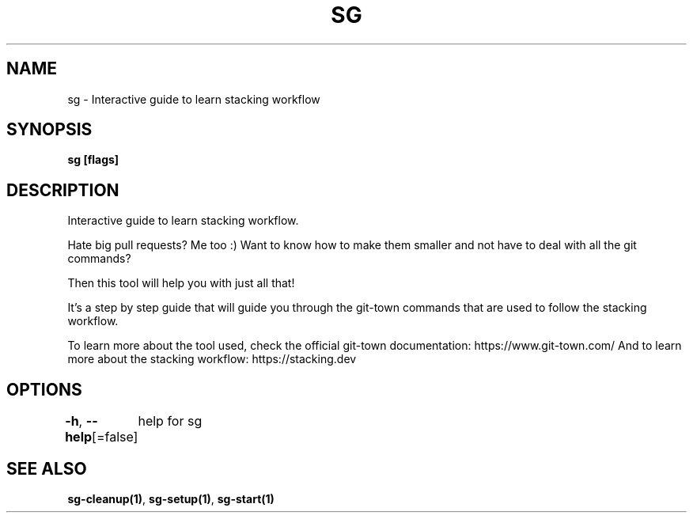 .nh
.TH "SG" "1" "Nov 2023" "" ""

.SH NAME
.PP
sg - Interactive guide to learn stacking workflow


.SH SYNOPSIS
.PP
\fBsg [flags]\fP


.SH DESCRIPTION
.PP
Interactive guide to learn stacking workflow.

.PP
Hate big pull requests? Me too :)
Want to know how to make them smaller and not have to deal with all the git commands?

.PP
Then this tool will help you with just all that!

.PP
It's a step by step guide that will guide you through the git-town commands that are used to follow
the stacking workflow.

.PP
To learn more about the tool used, check the official git-town documentation: https://www.git-town.com/
And to learn more about the stacking workflow: https://stacking.dev


.SH OPTIONS
.PP
\fB-h\fP, \fB--help\fP[=false]
	help for sg


.SH SEE ALSO
.PP
\fBsg-cleanup(1)\fP, \fBsg-setup(1)\fP, \fBsg-start(1)\fP
